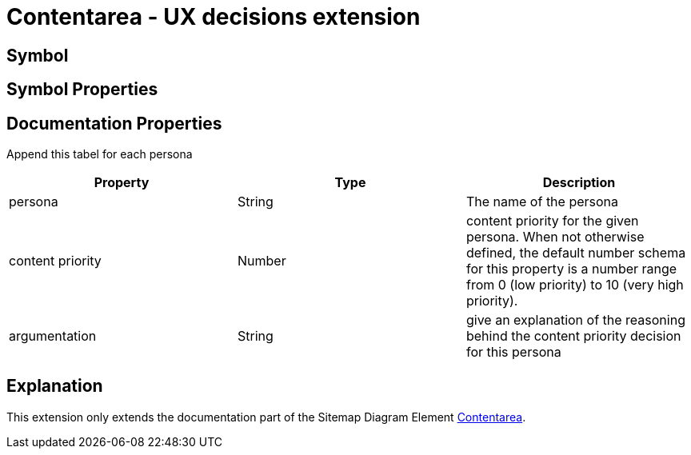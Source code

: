 = Contentarea - UX decisions extension

== Symbol

== Symbol Properties

== Documentation Properties

Append this tabel for each persona
[options=header]
|===
| Property | Type | Description
| persona | String | The name of the persona
| content priority | Number | content priority for the given persona. When not otherwise defined, the default number schema for this property is a number range from 0 (low priority) to 10 (very high priority). 
| argumentation  | String | give an explanation of the reasoning behind the content priority decision for this persona
|===

== Explanation
This extension only extends the documentation part of the Sitemap Diagram Element link:../../../core/smd/smd-contentarea/README.adoc[Contentarea]. 